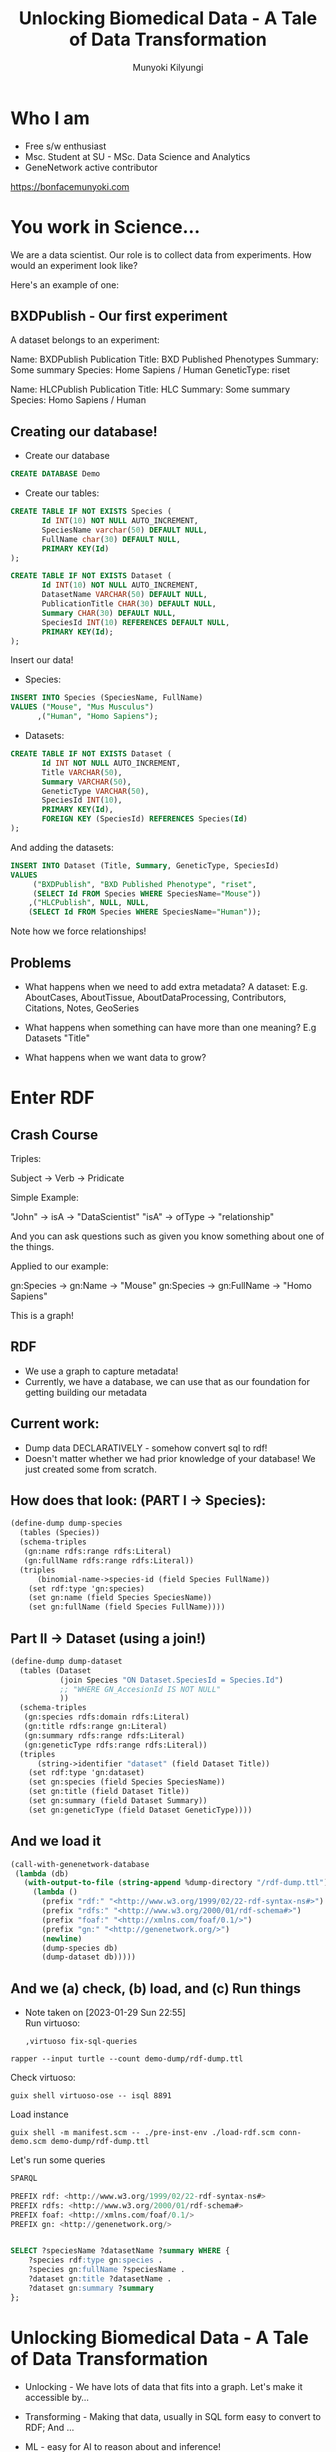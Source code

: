 #+TITLE: Unlocking Biomedical Data - A Tale of Data Transformation
#+AUTHOR: Munyoki Kilyungi

* Who I am
- Free s/w enthusiast
- Msc. Student at SU - MSc. Data Science and Analytics
- GeneNetwork active contributor

https://bonfacemunyoki.com

* You work in Science...

We are a data scientist.  Our role is to collect data from
experiments.  How would an experiment look like?

Here's an example of one:

** BXDPublish - Our first experiment

A dataset belongs to an experiment:

Name: BXDPublish
Publication Title: BXD Published Phenotypes
Summary: Some summary
Species: Home Sapiens / Human
GeneticType: riset


Name: HLCPublish
Publication Title: HLC
Summary: Some summary
Species: Homo Sapiens / Human

** Creating our database!
- Create our database

#+begin_src sql :engine mysql :dbhost localhost :dbuser root :dbpassword root
CREATE DATABASE Demo	
#+end_src

- Create our tables:

#+begin_src sql :engine mysql :dbhost localhost :dbuser root :dbpassword root :database Demo
CREATE TABLE IF NOT EXISTS Species (
       Id INT(10) NOT NULL AUTO_INCREMENT,
       SpeciesName varchar(50) DEFAULT NULL,
       FullName char(30) DEFAULT NULL,
       PRIMARY KEY(Id)
);
#+end_src

#+begin_src sql :engine mysql :dbhost localhost :dbuser root :dbpassword root :database Demo
CREATE TABLE IF NOT EXISTS Dataset (
       Id INT(10) NOT NULL AUTO_INCREMENT,
       DatasetName VARCHAR(50) DEFAULT NULL,
       PublicationTitle CHAR(30) DEFAULT NULL,
       Summary CHAR(30) DEFAULT NULL,
       SpeciesId INT(10) REFERENCES DEFAULT NULL,
       PRIMARY KEY(Id);
);
#+end_src

Insert our data!

- Species:
#+begin_src sql :engine mysql :dbhost localhost :dbuser root :dbpassword root :database Demo
INSERT INTO Species (SpeciesName, FullName)
VALUES ("Mouse", "Mus Musculus")
      ,("Human", "Homo Sapiens");
#+end_src

- Datasets:
#+begin_src sql :engine mysql :dbhost localhost :dbuser root :dbpassword root :database Demo
CREATE TABLE IF NOT EXISTS Dataset (
       Id INT NOT NULL AUTO_INCREMENT,
       Title VARCHAR(50),
       Summary VARCHAR(50),
       GeneticType VARCHAR(50),
       SpeciesId INT(10),
       PRIMARY KEY(Id),
       FOREIGN KEY (SpeciesId) REFERENCES Species(Id)
);
#+end_src

And adding the datasets:

#+begin_src sql :engine mysql :dbhost localhost :dbuser root :dbpassword root :database Demo
INSERT INTO Dataset (Title, Summary, GeneticType, SpeciesId)
VALUES
	 ("BXDPublish", "BXD Published Phenotype", "riset",
	 (SELECT Id FROM Species WHERE SpeciesName="Mouse"))
    ,("HLCPublish", NULL, NULL,
    (SELECT Id FROM Species WHERE SpeciesName="Human"));
#+end_src

Note how we force relationships!


** Problems  
- What happens when we need to add extra metadata?
  A dataset:
  E.g. AboutCases, AboutTissue, AboutDataProcessing, Contributors, Citations, Notes, GeoSeries

- What happens when something can have more than one meaning?  
  E.g Datasets "Title"

- What happens when we want data to grow?

* Enter RDF
** Crash Course
Triples:

Subject -> Verb -> Pridicate

Simple Example:

"John" -> isA -> "DataScientist"
"isA" -> ofType -> "relationship"

And you can ask questions such as given you know something about one
of the things.
  
Applied to our example:

gn:Species -> gn:Name -> "Mouse"
gn:Species -> gn:FullName -> "Homo Sapiens"

This is a graph!

** RDF

- We use a graph to capture metadata!
- Currently, we have a database, we can use that as our foundation for
  getting building our metadata

** Current work:

- Dump data DECLARATIVELY - somehow convert sql to rdf!
- Doesn't matter whether we had prior knowledge of your database!  We just created some from scratch.


** How does that look: (PART I -> Species):

#+begin_src scheme
(define-dump dump-species
  (tables (Species))
  (schema-triples
   (gn:name rdfs:range rdfs:Literal)
   (gn:fullName rdfs:range rdfs:Literal))
  (triples
      (binomial-name->species-id (field Species FullName))
    (set rdf:type 'gn:species)
    (set gn:name (field Species SpeciesName))
    (set gn:fullName (field Species FullName))))
#+end_src

** Part II -> Dataset (using a join!)
  
#+begin_src scheme
(define-dump dump-dataset
  (tables (Dataset
           (join Species "ON Dataset.SpeciesId = Species.Id")
           ;; "WHERE GN_AccesionId IS NOT NULL"
           ))
  (schema-triples
   (gn:species rdfs:domain rdfs:Literal)
   (gn:title rdfs:range gn:Literal)
   (gn:summary rdfs:range rdfs:Literal)
   (gn:geneticType rdfs:range rdfs:Literal))
  (triples
      (string->identifier "dataset" (field Dataset Title))
    (set rdf:type 'gn:dataset)
    (set gn:species (field Species SpeciesName))
    (set gn:title (field Dataset Title))
    (set gn:summary (field Dataset Summary))
    (set gn:geneticType (field Dataset GeneticType))))
#+end_src

** And we load it

#+begin_src scheme
(call-with-genenetwork-database
 (lambda (db)
   (with-output-to-file (string-append %dump-directory "/rdf-dump.ttl")
     (lambda ()
       (prefix "rdf:" "<http://www.w3.org/1999/02/22-rdf-syntax-ns#>")
       (prefix "rdfs:" "<http://www.w3.org/2000/01/rdf-schema#>")
       (prefix "foaf:" "<http://xmlns.com/foaf/0.1/>")
       (prefix "gn:" "<http://genenetwork.org/>")
       (newline)
       (dump-species db)
       (dump-dataset db)))))
#+end_src

** And we (a) check, (b) load, and (c) Run things
:NOTES:
- Note taken on [2023-01-29 Sun 22:55] \\
  Run virtuoso:
  : ,virtuoso fix-sql-queries
:END:

: rapper --input turtle --count demo-dump/rdf-dump.ttl

Check virtuoso:

: guix shell virtuoso-ose -- isql 8891

Load instance
: guix shell -m manifest.scm -- ./pre-inst-env ./load-rdf.scm conn-demo.scm demo-dump/rdf-dump.ttl


Let's run some queries

#+begin_src sql
SPARQL

PREFIX rdf: <http://www.w3.org/1999/02/22-rdf-syntax-ns#> 
PREFIX rdfs: <http://www.w3.org/2000/01/rdf-schema#> 
PREFIX foaf: <http://xmlns.com/foaf/0.1/> 
PREFIX gn: <http://genenetwork.org/>


SELECT ?speciesName ?datasetName ?summary WHERE {
    ?species rdf:type gn:species .
    ?species gn:fullName ?speciesName .
    ?dataset gn:title ?datasetName .
    ?dataset gn:summary ?summary
};
#+end_src
* Unlocking Biomedical Data - A Tale of Data Transformation

- Unlocking - We have lots of data that fits into a graph.  Let's make it accessible by...

- Transforming - Making that data, usually in SQL form easy to convert to RDF; And ...

- ML - easy for AI to reason about and inference!

  
